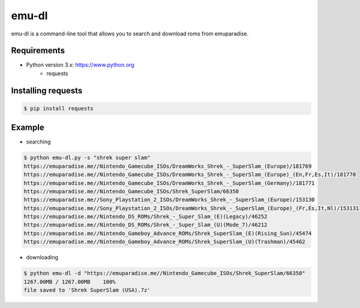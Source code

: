 emu-dl
====

emu-dl is a command-line tool that allows you to search and download roms from emuparadise.

Requirements
------------
* Python version 3.x: https://www.python.org
    * requests

Installing requests
-------------------
.. code-block:: text

    $ pip install requests

Example
-------
* searching

.. code-block:: text

    $ python emu-dl.py -s "shrek super slam"
    https://emuparadise.me//Nintendo_Gamecube_ISOs/DreamWorks_Shrek_-_SuperSlam_(Europe)/181769
    https://emuparadise.me//Nintendo_Gamecube_ISOs/DreamWorks_Shrek_-_SuperSlam_(Europe)_(En,Fr,Es,It)/181770
    https://emuparadise.me//Nintendo_Gamecube_ISOs/DreamWorks_Shrek_-_SuperSlam_(Germany)/181771
    https://emuparadise.me//Nintendo_Gamecube_ISOs/Shrek_SuperSlam/66350
    https://emuparadise.me//Sony_Playstation_2_ISOs/DreamWorks_Shrek_-_SuperSlam_(Europe)/153130
    https://emuparadise.me//Sony_Playstation_2_ISOs/DreamWorks_Shrek_-_SuperSlam_(Europe)_(Fr,Es,It,Nl)/153131
    https://emuparadise.me//Nintendo_DS_ROMs/Shrek_-_Super_Slam_(E)(Legacy)/46252
    https://emuparadise.me//Nintendo_DS_ROMs/Shrek_-_Super_Slam_(U)(Mode_7)/46212
    https://emuparadise.me//Nintendo_Gameboy_Advance_ROMs/Shrek_SuperSlam_(E)(Rising_Sun)/45474
    https://emuparadise.me//Nintendo_Gameboy_Advance_ROMs/Shrek_SuperSlam_(U)(Trashman)/45462

* downloading

.. code-block:: text

    $ python emu-dl -d "https://emuparadise.me//Nintendo_Gamecube_ISOs/Shrek_SuperSlam/66350"
    1267.00MB / 1267.00MB    100%
    file saved to 'Shrek SuperSlam (USA).7z'

